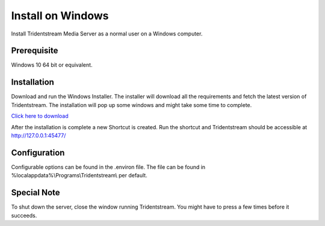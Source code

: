 Install on Windows
==================

Install Tridentstream Media Server as a normal user on a Windows computer.

Prerequisite
---------------------------------

Windows 10 64 bit or equivalent.

Installation
---------------------------------

Download and run the Windows Installer. The installer will download all the requirements and fetch the latest version of
Tridentstream. The installation will pop up some windows and might take some time to complete.

`Click here to download <https://github.com/tridentstream/setups/raw/master/windows-user/tridentstream-setup.exe>`_

After the installation is complete a new Shortcut is created. Run the shortcut and Tridentstream
should be accessible at http://127.0.0.1:45477/

Configuration
---------------------------------

Configurable options can be found in the .environ file.
The file can be found in %localappdata%\\Programs\\Tridentstream\\ per default.

Special Note
---------------------------------

To shut down the server, close the window running Tridentstream.
You might have to press a few times before it succeeds.